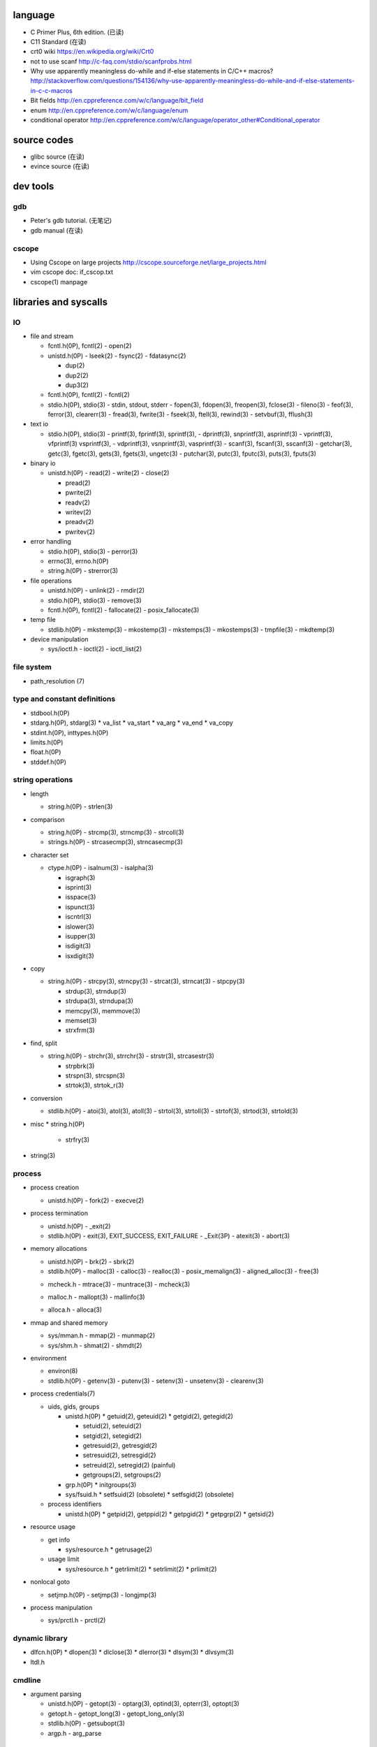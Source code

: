 language
========
- C Primer Plus, 6th edition. (已读)
- C11 Standard (在读)
- crt0 wiki
  https://en.wikipedia.org/wiki/Crt0
- not to use scanf
  http://c-faq.com/stdio/scanfprobs.html
- Why use apparently meaningless do-while and if-else statements in C/C++ macros?
  http://stackoverflow.com/questions/154136/why-use-apparently-meaningless-do-while-and-if-else-statements-in-c-c-macros
- Bit fields
  http://en.cppreference.com/w/c/language/bit_field
- enum
  http://en.cppreference.com/w/c/language/enum
- conditional operator
  http://en.cppreference.com/w/c/language/operator_other#Conditional_operator

source codes
============
- glibc source (在读)
- evince source (在读)

dev tools
=========
gdb
---
- Peter's gdb tutorial. (无笔记)
- gdb manual (在读)

cscope
------
- Using Cscope on large projects
  http://cscope.sourceforge.net/large_projects.html
- vim cscope doc: if_cscop.txt
- cscope(1) manpage

libraries and syscalls
======================
IO
--
- file and stream

  * fcntl.h(0P), fcntl(2)
    - open(2)

  * unistd.h(0P)
    - lseek(2)
    - fsync(2)
    - fdatasync(2)

    - dup(2)
    - dup2(2)
    - dup3(2)

  * fcntl.h(0P), fcntl(2)
    - fcntl(2)

  * stdio.h(0P), stdio(3)
    - stdin, stdout, stderr
    - fopen(3), fdopen(3), freopen(3), fclose(3)
    - fileno(3)
    - feof(3), ferror(3), clearerr(3)
    - fread(3), fwrite(3)
    - fseek(3), ftell(3), rewind(3)
    - setvbuf(3), fflush(3)

- text io

  * stdio.h(0P), stdio(3)
    - printf(3), fprintf(3), sprintf(3),
    - dprintf(3), snprintf(3), asprintf(3)
    - vprintf(3), vfprintf(3) vsprintf(3),
    - vdprintf(3), vsnprintf(3), vasprintf(3)
    - scanf(3), fscanf(3), sscanf(3)
    - getchar(3), getc(3), fgetc(3), gets(3), fgets(3), ungetc(3)
    - putchar(3), putc(3), fputc(3), puts(3), fputs(3)

- binary io

  * unistd.h(0P)
    - read(2)
    - write(2)
    - close(2)

    .. positioned and scattered io

    - pread(2)
    - pwrite(2)
    - readv(2)
    - writev(2)
    - preadv(2)
    - pwritev(2)

- error handling

  * stdio.h(0P), stdio(3)
    - perror(3)

  * errno(3), errno.h(0P)

  * string.h(0P)
    - strerror(3)

- file operations

  * unistd.h(0P)
    - unlink(2)
    - rmdir(2)

  * stdio.h(0P), stdio(3)
    - remove(3)

  * fcntl.h(0P), fcntl(2)
    - fallocate(2)
    - posix_fallocate(3)

- temp file

  * stdlib.h(0P)
    - mkstemp(3)
    - mkostemp(3)
    - mkstemps(3)
    - mkostemps(3)
    - tmpfile(3)
    - mkdtemp(3)

- device manipulation

  * sys/ioctl.h
    - ioctl(2)
    - ioctl_list(2)

file system
-----------
- path_resolution (7)

type and constant definitions
-----------------------------
- stdbool.h(0P)

- stdarg.h(0P), stdarg(3)
  * va_list
  * va_start
  * va_arg
  * va_end
  * va_copy

- stdint.h(0P), inttypes.h(0P)

- limits.h(0P)

- float.h(0P)

- stddef.h(0P)

string operations
-----------------
- length

  * string.h(0P)
    - strlen(3)

- comparison

  * string.h(0P)
    - strcmp(3), strncmp(3)
    - strcoll(3)

  * strings.h(0P)
    - strcasecmp(3), strncasecmp(3)

- character set

  * ctype.h(0P)
    - isalnum(3)
    - isalpha(3)

    - isgraph(3)
    - isprint(3)
    - isspace(3)
    - ispunct(3)

    - iscntrl(3)

    - islower(3)
    - isupper(3)

    - isdigit(3)
    - isxdigit(3)

- copy

  * string.h(0P)
    - strcpy(3), strncpy(3)
    - strcat(3), strncat(3)
    - stpcpy(3)

    - strdup(3), strndup(3)
    - strdupa(3), strndupa(3)

    - memcpy(3), memmove(3)
    - memset(3)

    - strxfrm(3)

- find, split

  * string.h(0P)
    - strchr(3), strrchr(3)
    - strstr(3), strcasestr(3)

    - strpbrk(3)
    - strspn(3), strcspn(3)

    - strtok(3), strtok_r(3)

- conversion

  * stdlib.h(0P)
    - atoi(3), atol(3), atoll(3)
    - strtol(3), strtoll(3)
    - strtof(3), strtod(3), strtold(3)

- misc
  * string.h(0P)
    - strfry(3)

- string(3)

process
-------
- process creation

  * unistd.h(0P)
    - fork(2)
    - execve(2)

- process termination

  * unistd.h(0P)
    - _exit(2)

  * stdlib.h(0P)
    - exit(3), EXIT_SUCCESS, EXIT_FAILURE
    - _Exit(3P)
    - atexit(3)
    - abort(3)

- memory allocations

  .. allocate and free

  * unistd.h(0P)
    - brk(2)
    - sbrk(2)

  * stdlib.h(0P)
    - malloc(3)
    - calloc(3)
    - realloc(3)
    - posix_memalign(3)
    - aligned_alloc(3)
    - free(3)

  .. debug

  * mcheck.h
    - mtrace(3)
    - muntrace(3)
    - mcheck(3)

  .. malloc tuning and status info

  * malloc.h
    - mallopt(3)
    - mallinfo(3)

  .. stack memory allocation

  * alloca.h
    - alloca(3)

- mmap and shared memory

  * sys/mman.h
    - mmap(2)
    - munmap(2)

  * sys/shm.h
    - shmat(2)
    - shmdt(2)

- environment

  * environ(8)

  * stdlib.h(0P)
    - getenv(3)
    - putenv(3)
    - setenv(3)
    - unsetenv(3)
    - clearenv(3)

- process credentials(7)

  * uids, gids, groups

    - unistd.h(0P)
      * getuid(2), geteuid(2)
      * getgid(2), getegid(2)

      * setuid(2), seteuid(2)
      * setgid(2), setegid(2)

      * getresuid(2), getresgid(2)
      * setresuid(2), setresgid(2)

      * setreuid(2), setregid(2) (painful)

      * getgroups(2), setgroups(2)

    - grp.h(0P)
      * initgroups(3)

    - sys/fsuid.h
      * setfsuid(2) (obsolete)
      * setfsgid(2) (obsolete)

  * process identifiers

    - unistd.h(0P)
      * getpid(2), getppid(2)
      * getpgid(2)
      * getpgrp(2)
      * getsid(2)

- resource usage

  * get info

    - sys/resource.h
      * getrusage(2)

  * usage limit

    - sys/resource.h
      * getrlimit(2)
      * setrlimit(2)
      * prlimit(2)

- nonlocal goto

  * setjmp.h(0P)
    - setjmp(3)
    - longjmp(3)

- process manipulation

  * sys/prctl.h
    - prctl(2)

dynamic library
---------------
- dlfcn.h(0P)
  * dlopen(3)
  * dlclose(3)
  * dlerror(3)
  * dlsym(3)
  * dlvsym(3)

- ltdl.h

cmdline
-------
- argument parsing

  * unistd.h(0P)
    - getopt(3)
    - optarg(3), optind(3), opterr(3), optopt(3)

  * getopt.h
    - getopt_long(3)
    - getopt_long_only(3)

  * stdlib.h(0P)
    - getsubopt(3)

  * argp.h
    - arg_parse

concurrency
-----------
- multiprocessing

  * unistd.h(0P)
    - fork(2)
    - execve(2)

  * sys/wait.h
    - wait(2)
    - waitpid(2)

- multithreading

  * pthread.h(0P)
    - pthread_create(3)
    - pthread_join(3)
    - pthread_exit(3)

interprocess communication
--------------------------
- signal

  * signal.h(0P), signal(2)

    - kill(2)

    - sigemptyset(3)
    - sigfullset(3)
    - sigaddset(3)
    - sigdelset(3)
    - sigismember(3)

    - sigprocmask(2)

- mmap

  * sys/mman.h
    - mmap(2)
    - munmap(2)

- shared memory

  * sys/shm.h
    - shmat(2)
    - shmdt(2)

time
----
- time(7)

- calendar time

  .. get

  * sys/time.h
    - gettimeofday(2) (obsolete)

  * time.h(0P)
    - time(2)

  .. set

  * sys/time.h
    - settimeofday(2) (obsolete)
    - adjtime(3)

  * time.h(0P)
    - stime(2) (obsolete)

- process time

  * sys/time.h
    - times(2)

  * time.h(0P)
    - clock(3)

- time conversion

  * time.h(0P)

    - gmtime(3), gmtime_r(3)
    - localtime(3), localtime_r(3)
    - mktime(3)

    - asctime(3), asctime_r(3) (obsolete)
    - strftime(3), strptime(3)

    - ctime(3), ctime_r(3) (obsolete)

- timezone

  * tzfile(5)

  * time.h(0P)
    - tzset(3)
    - tzname(3)
    - daylight(3)
    - timezone(3)

- RTC

  * rtc(4)

* unistd.h(0P)
  - sleep(3)

internationalization
--------------------
- wide character

  * wchar.h(0P)

  * uchar.h

  * wctype.h(0P), wctype(3)

- locale

  * locale(7)

  * locale.h(0P)
    - setlocale(3)
    - localeconv(3)

- iso646.h(0P)

terminal
--------

system configuration
--------------------
- sysconf(3)
- confstr(3)

system administration
---------------------
- reboot

  * unistd.h(0P)
    - reboot(2)

  * sys/reboot.h

- user account system

  * pwd.h(0P)

    .. get one entry

    - getpwnam(3)
    - getpwuid(3)

    .. reentrant version

    - getpwnam_r(3)
    - getpwuid_r(3)

    .. iterate all entries

    - getpwent(3)
    - setpwent(3)
    - endpwent(3)

    .. reentrant version

    - getpwent_r(3)
    - fgetpwent_r(3)

  * grp.h(0P)

    .. get one entry

    - getgrnam(3)
    - getgrgid(3)

    .. reentrant version

    - getgrnam_r(3)
    - getgrgid_r(3)

    .. iterate all entries

    - getgrent(3)
    - setgrent(3)
    - endgwent(3)

    .. reentrant version

    - getpwent_r(3)
    - fgetpwent_r(3)

  * shadow.h(3)
    - getspnam(3)
    - getspnam_r(3)

    - getspent(3)
    - getspent_r(3)
    - setspent(3)
    - endspent(3)

    - fgetspent(3)
    - fgetspent_r(3)
    - sgetspent(3)
    - sgetspent_r(3)

    - putspent(3)

    - lckpwdf(3)
    - ulckpwdf(3)

encryption
----------
- crypt.h

  * crypt(3)

math
----
- complex.h(0P), complex(7)

- math.h(0P)
  * pow(3), isnan(3), isinf(3), fabs(3), sqrt(3)

- tgmath.h(0P)

encryption
----------
- unistd.h(0P)
  * crypt(3)

- crypt.h
  * crypt_r(3)
  * crypt_data

algorithms
----------
- sorting

  * stdlib.h(0P)
    - qsort(3)

misc
----
- glibc

  * feature_test_macros(7)

  * attributes(7)

  * gnu/libc-version.h
    - gnu_get_libc_version(3)
    - gnu_get_libc_release(3)

- random number

  * stdlib.h(0P)
    - rand(3)
    - srand(3)
    - RAND_MAX

- assertion
  * assert.h(0P)
    - assert(3)
